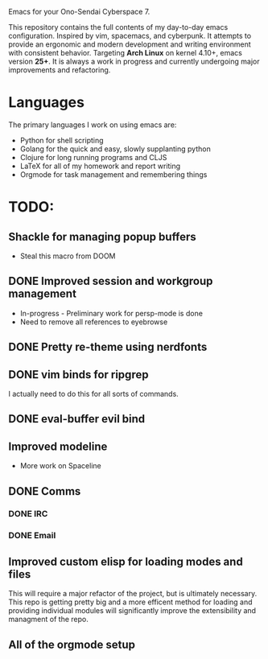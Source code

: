 Emacs for your Ono-Sendai Cyberspace 7.

This repository contains the full contents of my day-to-day emacs configuration. Inspired by vim, spacemacs, and cyberpunk. It attempts to provide an ergonomic and modern development and writing environment with consistent behavior. Targeting *Arch Linux* on kernel 4.10+, emacs version *25+*. It is always a work in progress and currently undergoing major improvements and refactoring.

* Languages
The primary languages I work on using emacs are:
- Python for shell scripting
- Golang for the quick and easy, slowly supplanting python
- Clojure for long running programs and CLJS
- LaTeX for all of my homework and report writing
- Orgmode for task management and remembering things
	
* TODO:
** Shackle for managing popup buffers
- Steal this macro from DOOM
** DONE Improved session and workgroup management
- In-progress - Preliminary work for persp-mode is done
- Need to remove all references to eyebrowse
** DONE Pretty re-theme using nerdfonts
** DONE vim binds for ripgrep
I actually need to do this for all sorts of commands.
** DONE eval-buffer evil bind
** Improved modeline
- More work on Spaceline
** DONE Comms
*** DONE IRC
*** DONE Email
** Improved custom elisp for loading modes and files
	 This will require a major refactor of the project, but is ultimately necessary. This repo is getting pretty big and a more efficent method for loading and providing individual modules will significantly improve the extensibility and managment of the repo.
** All of the orgmode setup

